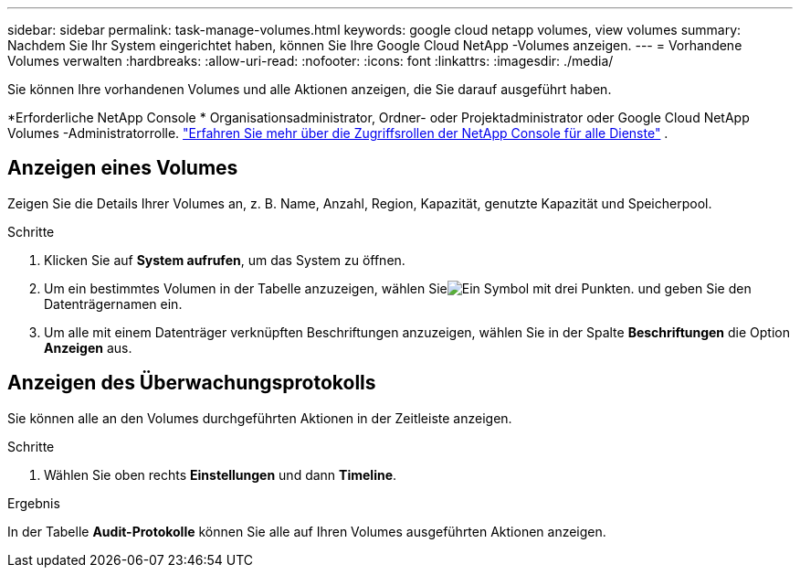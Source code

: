 ---
sidebar: sidebar 
permalink: task-manage-volumes.html 
keywords: google cloud netapp volumes, view volumes 
summary: Nachdem Sie Ihr System eingerichtet haben, können Sie Ihre Google Cloud NetApp -Volumes anzeigen. 
---
= Vorhandene Volumes verwalten
:hardbreaks:
:allow-uri-read: 
:nofooter: 
:icons: font
:linkattrs: 
:imagesdir: ./media/


[role="lead"]
Sie können Ihre vorhandenen Volumes und alle Aktionen anzeigen, die Sie darauf ausgeführt haben.

*Erforderliche NetApp Console * Organisationsadministrator, Ordner- oder Projektadministrator oder Google Cloud NetApp Volumes -Administratorrolle. https://docs.netapp.com/us-en/console-setup-admin/reference-iam-predefined-roles.html["Erfahren Sie mehr über die Zugriffsrollen der NetApp Console für alle Dienste"^] .



== Anzeigen eines Volumes

Zeigen Sie die Details Ihrer Volumes an, z. B. Name, Anzahl, Region, Kapazität, genutzte Kapazität und Speicherpool.

.Schritte
. Klicken Sie auf *System aufrufen*, um das System zu öffnen.
. Um ein bestimmtes Volumen in der Tabelle anzuzeigen, wählen Sieimage:icon_search.png["Ein Symbol mit drei Punkten."] und geben Sie den Datenträgernamen ein.
. Um alle mit einem Datenträger verknüpften Beschriftungen anzuzeigen, wählen Sie in der Spalte *Beschriftungen* die Option *Anzeigen* aus.




== Anzeigen des Überwachungsprotokolls

Sie können alle an den Volumes durchgeführten Aktionen in der Zeitleiste anzeigen.

.Schritte
. Wählen Sie oben rechts *Einstellungen* und dann *Timeline*.


.Ergebnis
In der Tabelle *Audit-Protokolle* können Sie alle auf Ihren Volumes ausgeführten Aktionen anzeigen.
